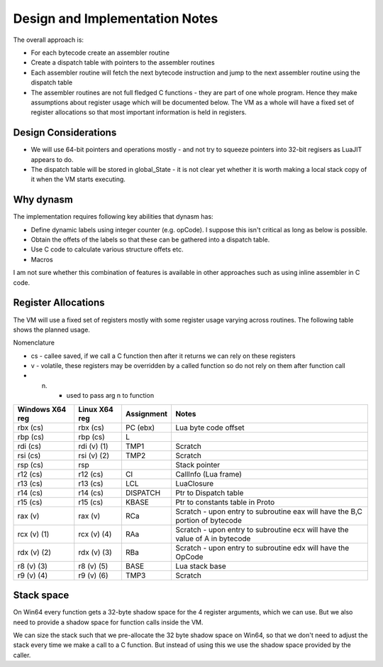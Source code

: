 Design and Implementation Notes
===============================
The overall approach is:

* For each bytecode create an assembler routine
* Create a dispatch table with pointers to the assembler routines
* Each assembler routine will fetch the next bytecode instruction and jump to the next assembler routine using the dispatch table
* The assembler routines are not full fledged C functions - they are part of one whole program. Hence they make assumptions about
  register usage which will be documented below. The VM as a whole will have a fixed set of register allocations so that most 
  important information is held in registers. 
  
Design Considerations
---------------------
* We will use 64-bit pointers and operations mostly - and not try to squeeze pointers into 32-bit regisers as LuaJIT appears to do.
* The dispatch table will be stored in global_State - it is not clear yet whether it is worth making a local stack copy of it when the
  VM starts executing.
  
Why dynasm
----------
The implementation requires following key abilities that dynasm has:

* Define dynamic labels using integer counter (e.g. opCode). I suppose this isn't critical as long as below is possible. 
* Obtain the offets of the labels so that these can be gathered into a dispatch table.
* Use C code to calculate various structure offets etc.
* Macros 

I am not sure whether this combination of features is available in other approaches such as using inline assembler in C code. 

Register Allocations
--------------------
The VM will use a fixed set of registers mostly with some register usage varying across routines. The following table shows the
planned usage. 

Nomenclature

* cs - callee saved, if we call a C function then after it returns we can rely on these registers
* v - volatile, these registers may be overridden by a called function so do not rely on them after function call
* (n) - used to pass arg n to function

+--------------------+------------------+------------------------------+------------------------------------------+
| Windows X64 reg    | Linux X64 reg    | Assignment                   | Notes                                    |
+====================+==================+==============================+==========================================+
| rbx (cs)           | rbx (cs)         | PC (ebx)                     | Lua byte code offset                     |
+--------------------+------------------+------------------------------+------------------------------------------+
| rbp (cs)           | rbp (cs)         | L                            |                                          |
+--------------------+------------------+------------------------------+------------------------------------------+
| rdi (cs)           | rdi (v) (1)      | TMP1                         | Scratch                                  |
+--------------------+------------------+------------------------------+------------------------------------------+
| rsi (cs)           | rsi (v) (2)      | TMP2                         | Scratch                                  |
+--------------------+------------------+------------------------------+------------------------------------------+
| rsp (cs)           | rsp              |                              | Stack pointer                            |
+--------------------+------------------+------------------------------+------------------------------------------+
| r12 (cs)           | r12 (cs)         | CI                           | CallInfo (Lua frame)                     |
+--------------------+------------------+------------------------------+------------------------------------------+
| r13 (cs)           | r13 (cs)         | LCL                          | LuaClosure                               |
+--------------------+------------------+------------------------------+------------------------------------------+
| r14 (cs)           | r14 (cs)         | DISPATCH                     | Ptr to Dispatch table                    |
+--------------------+------------------+------------------------------+------------------------------------------+
| r15 (cs)           | r15 (cs)         | KBASE                        | Ptr to constants table in Proto          |
+--------------------+------------------+------------------------------+------------------------------------------+
| rax (v)            | rax (v)          | RCa                          | Scratch - upon entry to subroutine eax   |
|                    |                  |                              | will have the B,C portion of bytecode    |
+--------------------+------------------+------------------------------+------------------------------------------+
| rcx (v) (1)        | rcx (v) (4)      | RAa                          | Scratch - upon entry to subroutine ecx   |
|                    |                  |                              | will have the value of A in bytecode     |
+--------------------+------------------+------------------------------+------------------------------------------+
| rdx (v) (2)        | rdx (v) (3)      | RBa                          | Scratch - upon entry to subroutine edx   |
|                    |                  |                              | will have the OpCode                     |
+--------------------+------------------+------------------------------+------------------------------------------+
| r8 (v) (3)         | r8 (v) (5)       | BASE                         | Lua stack base                           |
+--------------------+------------------+------------------------------+------------------------------------------+
| r9 (v) (4)         | r9 (v) (6)       | TMP3                         | Scratch                                  |
+--------------------+------------------+------------------------------+------------------------------------------+

Stack space 
-----------
On Win64 every function gets a 32-byte shadow space for the 4 register arguments, which we can use. But we also need
to provide a shadow space for function calls inside the VM. 

We can size the stack such that we pre-allocate the 32 byte shadow space on Win64, so that we don't need to adjust the 
stack every time we make a call to a C function. But instead of using this we use the shadow space provided by the caller.
